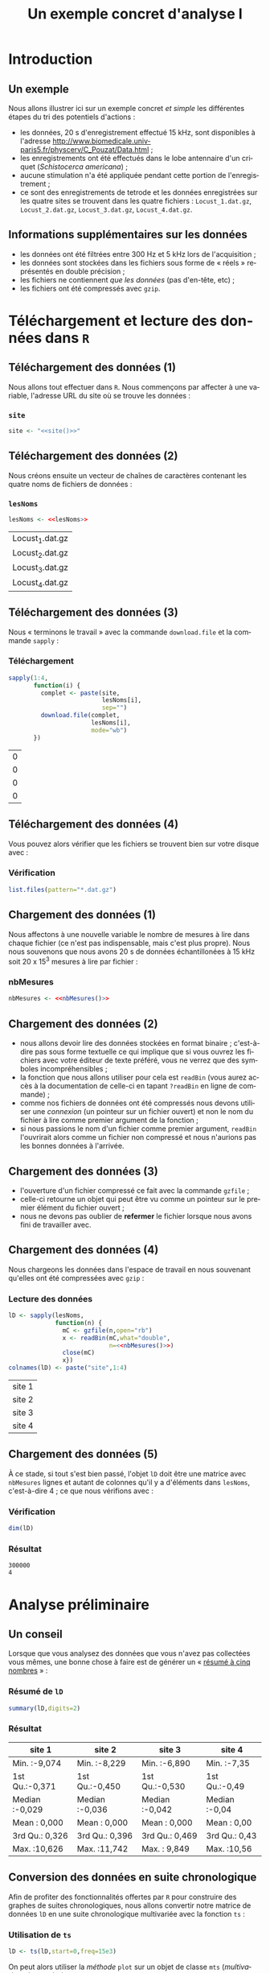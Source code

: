 #+TITLE: Un exemple concret d'analyse I

#+DESCRIPTION:
#+KEYWORDS:
#+LANGUAGE:  fr
#+OPTIONS:   H:3 num:t toc:t \n:nil @:t ::t |:t ^:t -:t f:t *:t <:t
#+OPTIONS:   TeX:t LaTeX:t skip:nil d:nil todo:t pri:nil tags:nil
#+INFOJS_OPT: view:nil toc:nil ltoc:t mouse:underline buttons:0 path:http://orgmode.org/org-info.js
#+EXPORT_SELECT_TAGS: export
#+EXPORT_EXCLUDE_TAGS: noexport
#+LINK_UP:   
#+LINK_HOME: 
#+XSLT:
#+LaTeX_CLASS: beamer-xetex-fr
#+BEAMER_FRAME_LEVEL: 2
#+BEAMER_HEADER_EXTRA: \usetheme{default}\usecolortheme{default}
#+BEAMER_HEADER_EXTRA: \setbeamertemplate{navigation symbols}{}
#+BEAMER_HEADER_EXTRA: \setbeamercovered{invisible}
#+BEAMER_HEADER_EXTRA: \author{{\large Christophe Pouzat} \\ \vspace{0.2cm} Mathématiques Appliquées à Paris 5 (MAP5) \\ \vspace{0.2cm} Université Paris-Descartes et CNRS UMR 8145 \\ \vspace{0.2cm} \texttt{christophe.pouzat@parisdescartes.fr} }
#+BEAMER_HEADER_EXTRA: \date{Jeudi 26 avril 2012}
#+COLUMNS: %45ITEM %10BEAMER_env(Env) %10BEAMER_envargs(Env Args) %4BEAMER_col(Col) %8BEAMER_extra(Extra)
#+PROPERTY: BEAMER_col_ALL 0.1 0.2 0.3 0.4 0.5 0.6 0.7 0.8 0.9 1.0 :ETC
#+EPRESENT_FRAME_LEVEL: 2
#+STARTUP: beamer

* Définitions de variables et de fonctions :noexport: 
  
#+name: setup
#+begin_src emacs-lisp :results silent :exports none
  ;; M-: flyspell-generic-check-word-predicate
  (defadvice org-mode-flyspell-verify
    (after my-org-mode-flyspell-verify activate)
    "Don't spell check src blocks."
    (setq ad-return-value
          (and ad-return-value
               (not (org-in-src-block-p))
               (not (member 'org-block-begin-line (text-properties-at (point))))
               (not (member 'org-block-end-line (text-properties-at (point)))))))
  
  (unless (find "beamer-xetex-fr" org-export-latex-classes :key 'car
                :test 'equal)
    (add-to-list 'org-export-latex-classes
                 '("beamer-xetex-fr"
                   "\\documentclass[hyperref={xetex, colorlinks=true, urlcolor=blue, plainpages=false, pdfpagelabels, bookmarksnumbered}]{beamer}
                    \\usepackage{xunicode,fontspec,xltxtra}
                    \\usepackage[french]{babel}
                    \\usepackage{graphicx,longtable,url,rotating}
                    \\definecolor{lightcolor}{gray}{.55}
                    \\definecolor{shadecolor}{gray}{.95}
                    \\usepackage{minted}
                    \\newminted{common-lisp}{fontsize=\\footnotesize}
                    \\setromanfont[Mapping=text-text]{Liberation Serif}
                    \\setsansfont[Mapping=text-text]{Liberation Sans}
                    \\setmonofont[Mapping=text-text]{Liberation Mono}
                    [NO-DEFAULT-PACKAGES]
                    [EXTRA]"
  org-beamer-sectioning)))
  (add-to-list 'org-export-latex-minted-langs
  '(R "r"))  
    (setq org-export-latex-minted-options
          '(("bgcolor" "shadecolor")
            ("fontsize" "\\scriptsize")))
  (setq org-latex-to-pdf-process
        '("xelatex -shell-escape -interaction nonstopmode -output-directory %o %f"
          "xelatex -shell-escape -interaction nonstopmode -output-directory %o %f"
          "xelatex -shell-escape -interaction nonstopmode -output-directory %o %f"))
#+end_src

#+BEGIN_LaTeX 
  % \AtBeginSection[]
  % {
  %   \begin{frame}
  %     \frametitle{Sommaire}
  %     \tableofcontents[currentsection]
  %   \end{frame}
  % }
#+END_LaTeX

#+BEGIN_SRC R :exports none :session *R*
  options(OutDec=",")
#+END_SRC

#+RESULTS:
: 0

#+name: site
: http://www.biomedicale.univ-paris5.fr/physcerv/C_Pouzat/Data_folder/

#+name: adresse-github
: https://raw.github.com/christophe-pouzat/Neuronal-spike-sorting/master/code/sorting.R

#+name: lesNoms
#+BEGIN_SRC R :exports none :cache yes
  paste("Locust_",1:4,".dat.gz",sep="")
#+END_SRC

#+name: nbMesures
: 3e+05


* Introduction :export:

** Un exemple
Nous allons illustrer ici sur un exemple concret /et simple/ les différentes étapes du tri des potentiels d'actions :
- les données, 20 s d'enregistrement effectué 15 kHz, sont disponibles à l'adresse [[http://www.biomedicale.univ-paris5.fr/physcerv/C_Pouzat/Data.html]] ;
- les enregistrements ont été effectués dans le lobe antennaire d'un criquet (/Schistocerca americana/) ;
- aucune stimulation n'a été appliquée pendant cette portion de l'enregistrement ;
- ce sont des enregistrements de tetrode et les données enregistrées sur les quatre sites se trouvent dans les quatre fichiers : =Locust_1.dat.gz=, =Locust_2.dat.gz=, =Locust_3.dat.gz=, =Locust_4.dat.gz=.  

** Informations supplémentaires sur les données

- les données ont été filtrées entre 300 Hz et 5 kHz lors de l'acquisition ;
- les données sont stockées dans les fichiers sous forme de « réels » représentés en double précision ;
- les fichiers ne contiennent /que les données/ (pas d'en-tête, etc) ;
- les fichiers ont été compressés avec =gzip=.
 
* Téléchargement et lecture des données dans =R= :export:

** Téléchargement des données (1)

Nous allons tout effectuer dans =R=. Nous commençons par affecter à une variable, l'adresse URL du site où se trouve les données :   
*** =site= 						       :B_alertblock:
    :PROPERTIES:
    :BEAMER_env: alertblock
    :END:
#+LaTeX: \tiny
#+name: affection-site
#+BEGIN_SRC R :exports code :cache yes :noweb yes
  site <- "<<site()>>"
#+END_SRC
#+LaTeX: \normalsize

** Téléchargement des données (2)

Nous créons ensuite un vecteur de chaînes de caractères contenant les quatre noms de fichiers de données :

*** =lesNoms=						       :B_alertblock:
    :PROPERTIES:
    :BEAMER_env: alertblock
    :END:

#+name: affecte-lesNoms
#+BEGIN_SRC R :exports code :noweb yes :session *R*
  lesNoms <- <<lesNoms>>
#+END_SRC

#+RESULTS: affecte-lesNoms
| Locust_1.dat.gz |
| Locust_2.dat.gz |
| Locust_3.dat.gz |
| Locust_4.dat.gz |

** Téléchargement des données (3)

Nous « terminons le travail » avec la commande =download.file= et la commande =sapply= :
*** Téléchargement					       :B_alertblock:
    :PROPERTIES:
    :BEAMER_env: alertblock
    :END:
#+name: telechargement
#+BEGIN_SRC R :session *R* :exports code :var site=site 
  sapply(1:4,
         function(i) {
           complet <- paste(site,
                            lesNoms[i],
                            sep="")
           download.file(complet,
                         lesNoms[i],
                         mode="wb")
         })
#+END_SRC

#+RESULTS: telechargement
| 0 |
| 0 |
| 0 |
| 0 |

** Téléchargement des données (4)
Vous pouvez alors vérifier que les fichiers se trouvent bien sur votre disque avec :
*** Vérification					       :B_alertblock:
    :PROPERTIES:
    :BEAMER_env: alertblock
    :END:
#+BEGIN_SRC R :session *R* :exports code :eval never
  list.files(pattern="*.dat.gz")
#+END_SRC

** Chargement des données (1)
Nous affectons à une nouvelle variable le nombre de mesures à lire dans chaque fichier (ce n'est pas indispensable, mais c'est plus propre). Nous nous souvenons que nous avons 20 s de données échantillonées à 15 kHz soit 20 x 15^3 mesures à lire par fichier :
*** nbMesures						       :B_alertblock:
    :PROPERTIES:
    :BEAMER_env: alertblock
    :END:
#+name: affectation-nbMesures
#+BEGIN_SRC R :session *R* :exports code :cache yes :noweb yes
  nbMesures <- <<nbMesures()>>
#+END_SRC


** Chargement des données (2)
- nous allons devoir lire des données stockées en format binaire ; c'est-à-dire pas sous forme textuelle ce qui implique que si vous ouvrez les fichiers avec votre éditeur de texte préféré, vous ne verrez que des symboles incompréhensibles ;
- la fonction que nous allons utiliser pour cela est =readBin= (vous aurez accès à la documentation de celle-ci en tapant =?readBin= en ligne de commande) ;
- comme nos fichiers de données ont été compressés nous devons utiliser une /connexion/ (un pointeur sur un fichier ouvert) et non le nom du fichier à lire comme premier argument de la fonction ;
- si nous passions le nom d'un fichier comme premier argument, =readBin= l'ouvrirait alors comme un fichier non compressé et nous n'aurions pas les bonnes données à l'arrivée.
 
** Chargement des données (3)
- l'ouverture d'un fichier compressé ce fait avec la commande =gzfile= ;
- celle-ci retourne un objet qui peut être vu comme un pointeur sur le premier élément du fichier ouvert ;
- nous ne devons pas oublier de *refermer* le fichier lorsque nous avons fini de travailler avec.

** Chargement des données (4)
Nous chargeons les données dans l'espace de travail en nous souvenant qu'elles ont été compressées avec =gzip= :
*** Lecture des données					       :B_alertblock:
    :PROPERTIES:
    :BEAMER_env: alertblock
    :END:
#+name: lD
#+BEGIN_SRC R :session *R* :exports code :noweb yes
  lD <- sapply(lesNoms,
               function(n) {
                 mC <- gzfile(n,open="rb")
                 x <- readBin(mC,what="double",
                              n=<<nbMesures()>>)
                 close(mC)
                 x})
  colnames(lD) <- paste("site",1:4)
#+END_SRC

#+RESULTS: lD
| site 1 |
| site 2 |
| site 3 |
| site 4 |

** Chargement des données (5)

À ce stade, si tout s'est bien passé, l'objet =lD= doit être une matrice avec =nbMesures= lignes et autant de colonnes qu'il y a d'éléments dans =lesNoms=, c'est-à-dire 4 ; ce que nous vérifions avec :
*** Vérification					       :B_alertblock:
    :PROPERTIES:
    :BEAMER_env: alertblock
    :END:
#+name: dimension-de-lD
#+BEGIN_SRC R :session *R* :exports both :results verbatim
  dim(lD)  
#+END_SRC

*** Résultat							    :B_block:
    :PROPERTIES:
    :BEAMER_env: block
    :END:
#+RESULTS: dimension-de-lD
: 300000
: 4

* Analyse préliminaire :export:


** Un conseil
Lorsque que vous analysez des données que vous n'avez pas collectées vous mêmes, une bonne chose à faire est de générer un « [[http://en.wikipedia.org/wiki/Five-number_summary][résumé à cinq nombres]] » :
*** Résumé de =lD=					       :B_alertblock:
    :PROPERTIES:
    :BEAMER_env: alertblock
    :END:
#+name: summary-lD
#+BEGIN_SRC R :session *R* :exports both :colnames yes
  summary(lD,digits=2)
#+END_SRC

*** Résultat							    :B_block:
    :PROPERTIES:
    :BEAMER_env: block
    :END:
#+RESULTS: summary-lD
| site 1         | site 2         | site 3         | site 4        |
|----------------+----------------+----------------+---------------|
| Min.   :-9,074 | Min.   :-8,229 | Min.   :-6,890 | Min.   :-7,35 |
| 1st Qu.:-0,371 | 1st Qu.:-0,450 | 1st Qu.:-0,530 | 1st Qu.:-0,49 |
| Median :-0,029 | Median :-0,036 | Median :-0,042 | Median :-0,04 |
| Mean   : 0,000 | Mean   : 0,000 | Mean   : 0,000 | Mean   : 0,00 |
| 3rd Qu.: 0,326 | 3rd Qu.: 0,396 | 3rd Qu.: 0,469 | 3rd Qu.: 0,43 |
| Max.   :10,626 | Max.   :11,742 | Max.   : 9,849 | Max.   :10,56 |

** Conversion des données en suite chronologique

Afin de profiter des fonctionnalités offertes par =R= pour construire des graphes de suites chronologiques, nous allons convertir notre matrice de données =lD= en une suite chronologique multivariée avec la fonction =ts= :
*** Utilisation de =ts=					       :B_alertblock:
    :PROPERTIES:
    :BEAMER_env: alertblock
    :END:
#+BEGIN_SRC R :session *R* :exports code :results output silent
  lD <- ts(lD,start=0,freq=15e3)
#+END_SRC 

On peut alors utiliser la /méthode/ =plot= sur un objet de classe =mts= (/multivariate time series/) avec :
*** Utilisation de =plot.ts=				       :B_alertblock:
    :PROPERTIES:
    :BEAMER_env: alertblock
    :END:
#+name: plot-lD
#+BEGIN_SRC R 
  plot(lD,axes=FALSE,xlab="",main="",lwd=0.2)
#+END_SRC
    
** Visualisation des données (1)

#+caption: Les 20 secondes de données sur les 4 sites.
#+attr_latex: width=0.8\textwidth
#+label: fig:lD-complet
#+name: lD-complet
#+header: :width 1000 :height 800 :cache yes :noweb yes
#+BEGIN_SRC R :session *R* :exports results :results output graphics :file lD-complet.png
  <<plot-lD>>
#+END_SRC

#+RESULTS[0e01e179035b5055b411152fa8af4e2f66a3cca8]: lD-complet
[[file:lD-complet.png]]

** Visualisation des données (2)
Avec la fonction =window= nous pouvons facilement « zoomer » sur, par exemple, les 200 premières millisecondes de données :

*** Utilisation de =window=				       :B_alertblock:
    :PROPERTIES:
    :BEAMER_env: alertblock
    :END:
#+name: plot-window-lD
#+BEGIN_SRC R 
  plot(window(lD,0,0.2),
       xlab="Temps (s)",
       main="")
#+END_SRC

** Visualisation des données (3)
#+caption: Les 200 premières millisecondes de données sur les 4 sites.
#+attr_latex: width=0.8\textwidth
#+name: lD-200ms
#+header: :width 1000 :height 800 :noweb yes :cache yes
#+BEGIN_SRC R :session *R* :exports results :results output graphics :file lD-200ms.png
  <<plot-window-lD>>
#+END_SRC

#+RESULTS[e3dc8f180d42fb332ad485c8b36a5844eb2317c2]: lD-200ms
[[file:lD-200ms.png]]

* Normalisation des données et détection des événements :export:
** Normalisation des événements (1)
- notre première figure (\ref{fig:lD-complet}) suggère que le rapport signal sur bruit n'est pas homogène sur l'ensemble des quatre sites ;
- il semble être moins bon sur le quatrième ;
- nous allons détecter les événements sur chacun des sites et nous ne voulons pas qu'un site contribue plus ou moins à la détection à cause d'une différence de rapport signal sur bruit ;
- en somme, nous souhaitons normaliser les données de chaque site d'enregistrement de sorte que l'écart type du bruit soit le même partout ; 
- le problème est que si nous *estimons* l'écart type du bruit « directement » en ignorant les événements, la présence de ces derniers va biaiser notre estimation ;
- mais nous ne pouvons pas retirer les événements sans les avoir détecter ;
- nous souhaitons donc appliquer une méthode d'estimation de l'écart type qui ne soit pas trop affectée par la présence des événements.

** Normalisation des événements (2)
- nous souhaitons donc une méthode [[http://en.wikipedia.org/wiki/Robust_statistics][robuste]] d'estimation de l'écart type ;
- la médiane de la valeur absolue des écarts à la médiane ([[http://en.wikipedia.org/wiki/Median_absolute_deviation][Median absolute deviation]]), =MAD= = médiane(|X_i - médiane(X_j)|), fournit ce type d'estimateur : $\hat{\sigma} \approx 1.486 \, \mathrm{MAD}$ ;
- la fonction =mad= de =R= renvoie la valeur cherchée ;
- la =MAD= de chacun des quatre sites est donc simplement obtenue avec :
#+name: lD-MAD
#+BEGIN_SRC R :session *R* :exports both :cache yes
  lD.mad <- apply(lD,2,mad)
  round(lD.mad,digits=2)
#+END_SRC  

#+RESULTS[2c42f7990852031a417da1936c50a294459d57f0]: lD-MAD
| 0.52 |
| 0.63 |
| 0.74 |
| 0.68 |

** Normalisation des événements (3)

- nous allons normaliser chaque colonne en la divisant par sa =MAD= ;
- nous allons faire cela de façon « compacte », sans écrire de boucle en utilisant les propriétés de division d'une matrice par un vecteur dans =R= – attention, nous parlons ici de propriétés propres à =R=, pas de propriétés mathématiques ;
- si =M= est une matrice et =V= est un vecteur alors pour calculer =M / V=, =R= « convertit » d'abord la matrice en vecteur *en raboutant les colonnes*, les éléments « du vecteur =M= » ou ceux de =V= sont ensuite recyclés de sorte que les deux vecteurs aient la même longueur (le même nombre d'éléments) puis la division est effectuée élément par élément avant de reconvertir le résultat en une matrice ayant les mêmes dimensions que la matrice de départ =M=..

** Normalisation des événements (4)

- comme la conversion de la matrice est effectuée en raboutant les colonnes, nous devons travailler avec la transposée de =lD= pour obtenir ce que nous voulons (prenez une petite minute pour y réfléchir) ;
- lorsqu'un objet de classe suite chronologique multivariée est transposé, la classe =mts= est perdue et un objet de classe =matrix= en résulte ;
- nous utilisons finalement les deux instructions suivantes :
#+name: normalisation-lD
#+BEGIN_SRC R :session *R* :exports code :results output silent
  lD <- t(t(lD)/lD.mad)
  lD <- ts(lD,start=0,freq=15e3)
#+END_SRC

** Normalisation des événements (5)

Nous allons comparer au moyen d'un [[http://fr.wikipedia.org/wiki/Diagramme_Quantile-Quantile][diagramme Quantile-Quantile]] la normalisation basée sur la =MAD= et celle basée sur l'estimateur classique de l'écart type.
#+LaTeX: \scriptsize
#+name: comparaison-normalisation
#+BEGIN_SRC R
  gogoQ <- qnorm(ppoints(3e5))
  plot(c(-5,5),c(-5,5),type="n",
       xlab="Quantiles théoriques",
       ylab="Quantiles empiriques",
       asp=1)
  abline(v=c(-1,1)*1.25,lty=3)
  abline(a=0,b=1)
  colV <- c("red","grey50","blue","orange")
  invisible(sapply(1:4,
                   function(i) {
                     x <- lD[,i]
                     lines(gogoQ,sort(x),col=colV[i],lwd=2)
                     lines(gogoQ,sort(x/sd(x)),col=colV[i],lwd=2,lty=2)}))
#+END_SRC
#+LaTeX: \normalsize
Ici le premier appel à =plot= ne trace pas de courbe mais génère des axes avec des labels. La fonction =invisible= bloque l'affichage des messages générés par une fonction (ce n'est que cosmétique).
** Normalisation des événements (6)
#+caption: Diagrammes Quantiles-Quantiles de comparaison de la normalisation basée sur la =MAD= (lignes continues) et de celle basée sur l'écart type (lignes brisées) pour chacun des quatre sites (1 en rouge, 2 en gris, 3 en bleu, 4 en orange). Les quantiles théoriques sont ceux d'une loi normale centrée réduite. Les lignes verticales pointillées coupent l'axe des x en -1,25 et +1,25.
#+attr_latex: width=0.8\textwidth
#+name: fig-comparaison-normalisation
#+header: :width 1000 :height 800 :cache yes :noweb yes
#+BEGIN_SRC R :session *R* :exports none :results output graphics :file fig-comparaison-normalisation.png
  par(cex=2)
  <<comparaison-normalisation>>
#+END_SRC

#+RESULTS[70c8a8570667ac3aa741023fb75d297de6f833fc]: fig-comparaison-normalisation
[[file:fig-comparaison-normalisation.png]]

#+BEGIN_LaTeX
  \begin{figure}[htb]
  \centering
  \includegraphics[width=0.65\textwidth]{fig-comparaison-normalisation.png}
  \end{figure}
  \scriptsize
  Diagrammes Quantiles-Quantiles de comparaison de la normalisation basée sur la \texttt{MAD} (lignes continues) et de celle basée sur l'écart type (lignes brisées) pour chacun des quatre sites (1 en rouge, 2 en gris, 3 en bleu, 4 en orange). Les quantiles théoriques sont ceux d'une loi normale centrée réduite. Les lignes verticales pointillées coupent l'axe des x en -1,25 et +1,25.
  \normalsize
#+END_LaTeX

#+BEGIN_HTML
  <div class="figure">
  <p><img src="fig-comparaison-normalisation.png"  alt="fig-comparaison-normalisation.png" /></p>
  <p>Diagrammes Quantiles-Quantiles de comparaison de la normalisation basée sur la <code>MAD</code> (lignes continues) et de celle basée sur l'écart type (lignes brisées) pour chacun des quatre sites (1 en rouge, 2 en gris, 3 en bleu, 4 en orange). Les quantiles théoriques sont ceux d'une loi normale centrée réduite. Les lignes verticales pointillées coupent l'axe des x en -1,25 et +1,25.</p>
  </div>
#+END_HTML

** Détection des événements (1)
Nous allons utiliser une méthode plutôt simple pour détecter nos événements – des maxima locaux au-dessus d'un seuil :
- comme nous cherchons des maxima, nous cherchons des endroits où la dérivée première s'annule ; dit autrement, nous cherchons des endroits où la trace est localement « plate » ;
- nous nous attendons donc à ce que le bruit à haute fréquence – celui dont la valeur change significativement sur la durée caractéristique du pic d'un événement – ait une influence sur notre détection ; dit autrement, le bruit à haute fréquence devrait nous faire détecter un pic apparent un peu avant ou un peu après le vrai pic ;
- pour atténuer cet effet, nous allons « filtrer »nos données , au sens du [[http://fr.wikipedia.org/wiki/Traitement\_num\%C3\%A9rique\_du\_signal][traitement numérique du signal]], en remplaçant chaque amplitude mesurée par la moyenne d'elle même et de quelques une de ses plus proches voisines.
** Détection des événements (2)
Le filtrage que nous souhaitons mettre en œuvre, ainsi que d'autres plus sophistiqués, est simplement effectué avec la fonction =filter= de =R= :
#+name: filtre-lD
#+BEGIN_SRC R :session *R* :exports code :results output silent
  lDf <- filter(lD,rep(1,3)/3)
#+END_SRC 
Nous avons ici remplacé chaque amplitude par la moyenne d'elle-même et de ses deux plus proches voisines :
- mathématiquement notre filtre est une fonction définie sur l'ensemble des entiers, nulle partout sauf en -1, 0 et 1 où elle prend la valeur 1/3, le filtrage est un produit de convolution ;
- le filtrage est numériquement effectué par transformation de Fourier des données et du filtre, multiplication des transformées de Fourier et transformation inverse ;  
- il y a bien d'autres types de filtres pour les suites chronologiques, celui que nous avons employé donne de bons résultats en pratique sur le type de données qui nous occupe.
** Détection des événements (3)
Si vous voulez vous faire une idée de l'effet de la « longueur du filtre » – le nombre d'amplitudes voisines moyennées – vous pouvez générer deux autres versions filtrées des données en utilisant par exemple les 10 et 20 plus proche voisines, puis examiner ce que cela donne sur le premier site d'enregistrement. C'est ce que font les commandes suivantes :
#+name: effet-longueur-du-filtre
#+BEGIN_SRC R :exports code :eval never
  lDf11 <- filter(lD,rep(1,11)/11)
  lDf21 <- filter(lD,rep(1,21)/21)
  explore(cbind(lD[,1],lDf[,1],lDf11[,1],lDf21[,1]),
          col=c("black","grey70"))                
#+END_SRC

** Détection des événements (4)
Comme nous avons filtré nos trace, nous avons modifié les propriétés du bruit (c'était le but) d'une façon potentiellement dépendante du site d'enregistrement, il est donc plus sûr de renormaliser chaque trace en la divisant par sa =MAD= :
#+name: normalise-lDf 
#+BEGIN_SRC R :session *R* :exports code :results output silent
  lDf.mad <- apply(lDf,2,mad,na.rm=TRUE)
  lDf <- t(t(lDf)/lDf.mad)
#+END_SRC
Nous « rectifions » ensuite chaque trace en forçant toutes les amplitudes inférieures à un seuil de détection à zéro :
#+name: rectification-lDf
#+BEGIN_SRC R :session *R* :exports code :results output silent
  thrs <- c(4,4,4,4)
  bellow.thrs <- t(t(lDf) < thrs)
  lDfr <- lDf
  lDfr[bellow.thrs] <- 0
#+END_SRC
Ici nous employons le même seuil, quatre fois la =MAD=, sur chaque site.

** Détection des événements (5)
Nous pouvons facilement construire une figure illustrant ce que nous venons de faire sur le premier site :
#+name: plot-illustration-rectification
#+BEGIN_SRC R
  plot(window(lD[,1],0,0.2),ylab="",xlab="Temps (s)")
  abline(h=4,col=4,lty=2,lwd=2)
  lines(window(ts(lDfr[,1],start=0,freq=15e3),0,0.2),
        col=2)
#+END_SRC 

** Détection des événements (6)
#+caption: Les 200 premières millisecondes sur le premier site (noire, données brutes non filtrées) et la version rectifiée (rouge) où toutes les amplitudes inférieures à 4 fois la =MAD= (ligne horizontale en tirets bleus) ont été forcées à 0.
#+label: fig-illustration-rectification
#+attr_latex: width=0.7\textwidth
#+name: fig-illustration-rectification
#+header: :width 1000 :height 800 :noweb yes :cache yes
#+BEGIN_SRC R :session *R* :exports results :results output graphics :file fig-illustration-rectification.png
  par(cex=2)
  <<plot-illustration-rectification>>
#+END_SRC 

#+RESULTS[cfb597a6c65f1f70f2482f7dd6590159e8a28d81]: fig-illustration-rectification
[[file:fig-illustration-rectification.png]]

** Détection des événements (7)
Nous allons effectuer notre détection d'événement d'une façon « un peu simpliste » mais que l'expérience montre être efficace :
- pour détecter sur chacun des 4 sites « à la fois », nous allons former, à chaque instant, la somme des 4 traces filtrées, normalisées et rectifiées ; c.-à-d. la somme des 4 traces rouges – comme celle montrée sur la figure précédente (\ref{fig-illustration-rectification}) ;
- la commande qui effectue cette somme est =apply(lDfr,1,sum)= dans le code ci-dessous ;
- une fois cette somme formée, nous allons chercher des maxima locaux sur une fenêtre de 1 ms (15 points d'échantillonage) ;
- j'ai adapté une fonction =peaks= qui fait cela :
#+name: detection-des-PAs
#+BEGIN_SRC R :session *R* :exports code 
  posPA <- peaks(apply(lDfr,1,sum),15)
#+END_SRC

#+RESULTS: detection-des-PAs
** Détection des événements (8)
- le résultat de notre détection est stocké dans un objet, =posPA=, de classe =evtsPos= ;
- l'objet est essentiellement un vecteur d'indices – les points d'échantillonage auxquels des événements ont été détectés ;
- des informations supplémentaires, essentiellement sur le « contexte » dans lequel l'objet a été créé, sont également stockées dans celui-ci ;
- la méthode =print= appelée sur l'objet renvoie une courte description textuelle de celui-ci :
#+name: print-posPA
#+BEGIN_SRC R :session *R* :exports both :results output
  posPA
#+END_SRC 
#+LaTeX: \tiny
#+RESULTS: print-posPA
: 
: eventsPos object with indexes of 1769 events. 
:   Mean inter event interval: 169,45 sampling points, corresponding SD: 150,2 sampling points 
:   Smallest and largest inter event intervals: 9 and 1453 sampling points.
#+LaTeX: \normalsize
** Détection des événements (9)
Une fois la détection effectuée avec une méthode qui comporte autant de paramètres ajustés « à la main » :
- choix du type de filtre et de la longueur de celui-ci ;
- choix du seuil de détection ;
- choix de la longueur de la plage de détection ;
il faut *absolument* comparer données brutes et détection, ce que nous faisons ici de façon interactive avec une méthode =explore= adaptée à une combinaison d'objet de classe =eventsPos= pour le premier argument et =ts= pour le deuxième :
#+name: explore-pour-detection
#+BEGIN_SRC R :eval never
  explore(posPA, lD, col = c("black", "grey50"))
#+END_SRC
** Détection des événements (10)
#+LaTeX: \small
- il est clair lors de la confrontation de la détection aux données brutes que certains événements de petites amplitudes ne sont pas détectés ;
- la structure neuronale générant les données est telle que plus on s'éloigne des sites d'enregistrement, plus nombreuses sont les sources de signaux (les neurones) ;
- mais plus on s'éloigne, plus petites sont les amplitudes des signaux que génèrent les neurones sur les sites d'enregistrement ;
- nous nous trouvons ainsi vite dans une situation où de « nombreux » neurones distants nous génèrent de petits signaux *que nous ne pouvons plus distinguer / classer du fait du faible rapport signal sur bruit* ;
- c'est ici l'expérience des données et de la méthode d'analyse qui permet d'arriver à un choix « satisfaisant » de paramètres de détection.   
#+LaTeX: \normalsize
